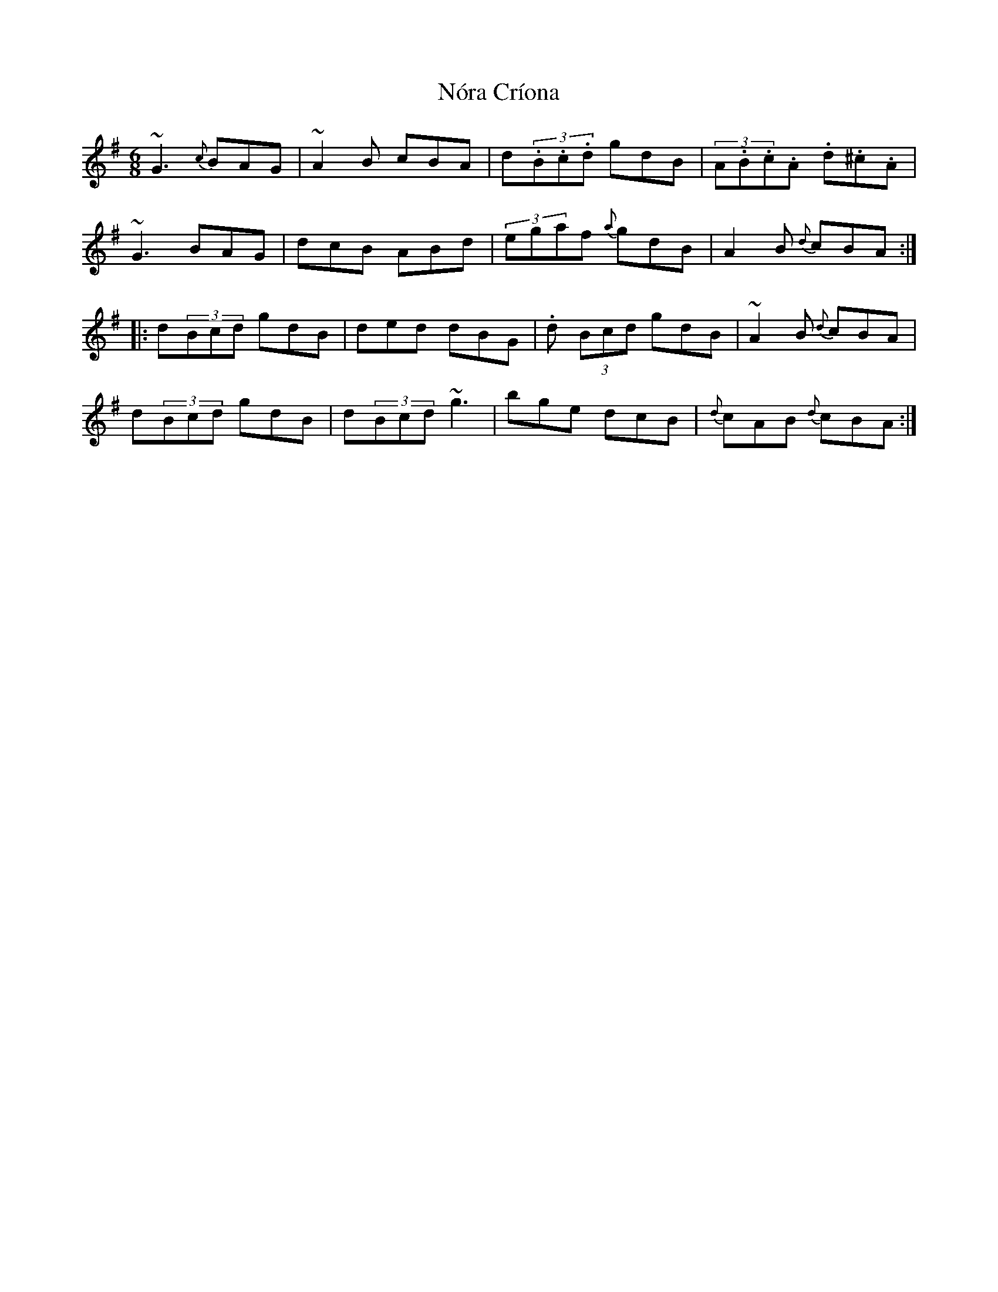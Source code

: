 X: 29586
T: Nóra Críona
R: jig
M: 6/8
K: Gmajor
~G3 {c}BAG|~A2B cBA|d(3.B.c.d gdB|(3A.B.c.A .d.^c.A|
~G3 BAG|dcB ABd|(3egaf {a}gdB|A2B {d}cBA:|
|:d(3Bcd gdB|ded dBG|.d (3Bcd gdB|~A2B {d}cBA|
d(3Bcd gdB|d(3Bcd ~g3|bge dcB|{d}cAB {d}cBA:|

